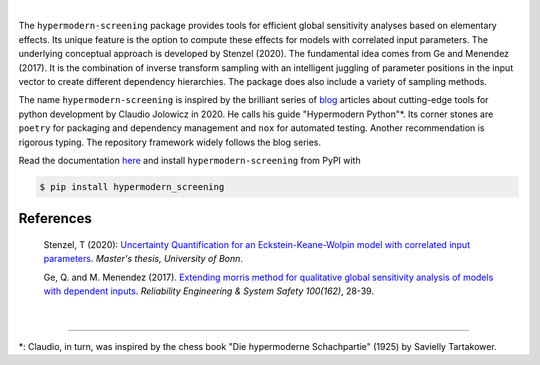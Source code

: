 

.. image:: https://github.com/tostenzel/hypermodern-screening/workflows/Continuous%20Integration/badge.svg
  :target: https://github.com/tostenzel/hypermodern-screening/actions

.. image:: https://codecov.io/gh/tostenzel/hypermodern-screening/branch/master/graph/badge.svg
  :target: https://codecov.io/gh/tostenzel/hypermodern-screening

.. image:: https://readthedocs.org/projects/hypermodern-screening/badge/?version=latest
   :target: https://hypermodern-screening.readthedocs.io/en/latest/?badge=latest


|
The ``hypermodern-screening`` package provides tools for efficient global sensitivity analyses based on elementary effects. Its unique feature is the option to compute these effects for models with correlated input parameters. The underlying conceptual approach is developed by Stenzel (2020). The fundamental idea comes from Ge and Menendez (2017). It is the combination of inverse transform sampling with an intelligent juggling of parameter positions in the input vector to create different dependency hierarchies. The package does also include a variety of sampling methods.

The name ``hypermodern-screening`` is inspired by the brilliant series of `blog <https://cjolowicz.github.io/posts/>`_ articles about cutting-edge tools for python development by Claudio Jolowicz in 2020. He calls his guide "Hypermodern Python"*. Its corner stones are ``poetry`` for packaging and dependency management and ``nox`` for automated testing. Another recommendation is rigorous typing. The repository framework widely follows the blog series.

Read the documentation `here <https://hypermodern-screening.readthedocs.io>`_ and install ``hypermodern-screening`` from PyPI with

.. code-block:: bash

    $ pip install hypermodern_screening


.. image:: albert_robida_1883.jpg
   :width: 40pt


References
~~~~~~~~~~

    Stenzel, T (2020): `Uncertainty Quantification for an Eckstein-Keane-Wolpin model with
    correlated input parameters <https://github.com/tostenzel/thesis-projects-tostenzel/blob/master/latex/main.pdf>`_.
    *Master's thesis, University of Bonn*.

    Ge, Q. and M. Menendez (2017). `Extending morris method for qualitative global sensitivity
    analysis of models with dependent inputs <https://doi.org/10.1016/j.ress.2017.01.010>`_. *Reliability Engineering & System Safety 100(162)*,
    28-39.

|

-----

*: Claudio, in turn, was inspired by the chess book "Die hypermoderne Schachpartie" (1925) by Savielly Tartakower.
